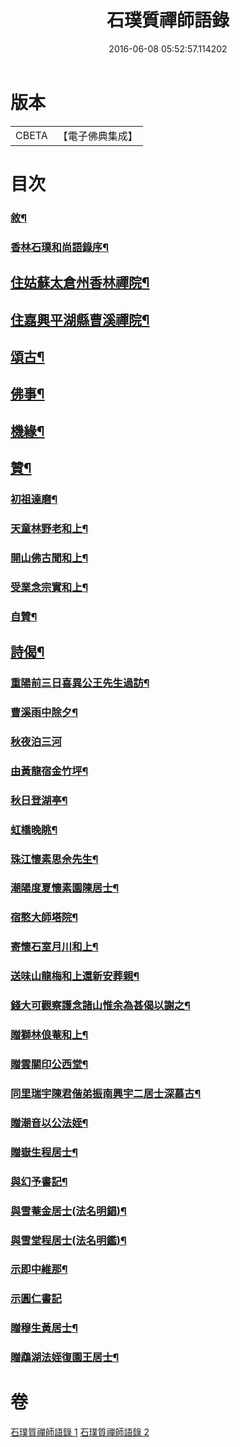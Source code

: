 #+TITLE: 石璞質禪師語錄 
#+DATE: 2016-06-08 05:52:57.114202

* 版本
 |     CBETA|【電子佛典集成】|

* 目次
*** [[file:KR6q0502_001.txt::001-0813a1][敘¶]]
*** [[file:KR6q0502_001.txt::001-0813c2][香林石璞和尚語錄序¶]]
** [[file:KR6q0502_001.txt::001-0814c4][住姑蘇太倉州香林禪院¶]]
** [[file:KR6q0502_002.txt::002-0819b3][住嘉興平湖縣曹溪禪院¶]]
** [[file:KR6q0502_002.txt::002-0820c2][頌古¶]]
** [[file:KR6q0502_002.txt::002-0821b22][佛事¶]]
** [[file:KR6q0502_002.txt::002-0821c6][機緣¶]]
** [[file:KR6q0502_002.txt::002-0822a2][贊¶]]
*** [[file:KR6q0502_002.txt::002-0822a3][初祖達磨¶]]
*** [[file:KR6q0502_002.txt::002-0822a6][天童林野老和上¶]]
*** [[file:KR6q0502_002.txt::002-0822a9][開山佛古聞和上¶]]
*** [[file:KR6q0502_002.txt::002-0822a12][受業念宗實和上¶]]
*** [[file:KR6q0502_002.txt::002-0822a15][自贊¶]]
** [[file:KR6q0502_002.txt::002-0822a22][詩偈¶]]
*** [[file:KR6q0502_002.txt::002-0822a23][重陽前三日喜異公王先生過訪¶]]
*** [[file:KR6q0502_002.txt::002-0822a27][曹溪雨中除夕¶]]
*** [[file:KR6q0502_002.txt::002-0822a30][秋夜泊三河]]
*** [[file:KR6q0502_002.txt::002-0822b4][由黃龍宿金竹坪¶]]
*** [[file:KR6q0502_002.txt::002-0822b7][秋日登湖亭¶]]
*** [[file:KR6q0502_002.txt::002-0822b10][虹橋晚眺¶]]
*** [[file:KR6q0502_002.txt::002-0822b13][珠江懷素思佘先生¶]]
*** [[file:KR6q0502_002.txt::002-0822b16][潮陽度夏懷素園陳居士¶]]
*** [[file:KR6q0502_002.txt::002-0822b19][宿憨大師塔院¶]]
*** [[file:KR6q0502_002.txt::002-0822b24][寄懷石室月川和上¶]]
*** [[file:KR6q0502_002.txt::002-0822b27][送味山龍梅和上還新安葬親¶]]
*** [[file:KR6q0502_002.txt::002-0822b30][錢大可觀察護念諸山惟余為甚偈以謝之¶]]
*** [[file:KR6q0502_002.txt::002-0822c3][贈獅林俍菴和上¶]]
*** [[file:KR6q0502_002.txt::002-0822c6][贈雲關印公西堂¶]]
*** [[file:KR6q0502_002.txt::002-0822c9][同里瑞宇陳君偕弟振南興宇二居士深慕古¶]]
*** [[file:KR6q0502_002.txt::002-0822c13][贈潮音以公法姪¶]]
*** [[file:KR6q0502_002.txt::002-0822c16][贈嶽生程居士¶]]
*** [[file:KR6q0502_002.txt::002-0822c19][與幻予書記¶]]
*** [[file:KR6q0502_002.txt::002-0822c22][與雪菴金居士(法名明錩)¶]]
*** [[file:KR6q0502_002.txt::002-0822c25][與雪堂程居士(法名明鑑)¶]]
*** [[file:KR6q0502_002.txt::002-0822c28][示即中維那¶]]
*** [[file:KR6q0502_002.txt::002-0822c30][示圓仁書記]]
*** [[file:KR6q0502_002.txt::002-0823a4][贈穆生黃居士¶]]
*** [[file:KR6q0502_002.txt::002-0823a7][贈鵡湖法姪復園王居士¶]]

* 卷
[[file:KR6q0502_001.txt][石璞質禪師語錄 1]]
[[file:KR6q0502_002.txt][石璞質禪師語錄 2]]


